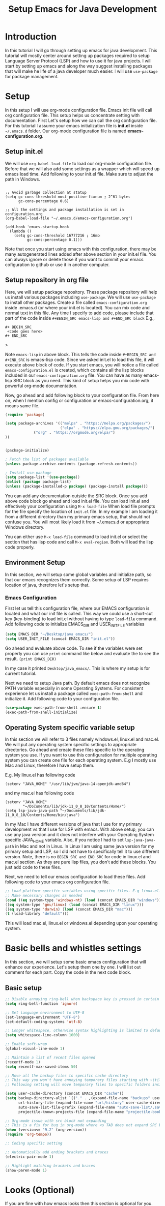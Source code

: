 #+TITLE: Setup Emacs for Java Development
* Introduction
  In this tutorial I will go through setting up emacs for java development. This tutorial will mostly center around setting up packages required to setup Language Server Protocol (LSP) and how to use it for java projects. I will start by setting up emacs and along the way suggest installing packages that will make he life of a java developer much easier. I will use ~use-package~ for package management.
* Setup
  In this setup I will use org-mode configuration file. Emacs init file will call org configuration file. This setup helps us concentrate setting with documentation. First Let's setup how we can call the org configuration file. For this tutorial I assume your emacs initialization file is *init.el* inside ~~/.emacs.d~ folder. Our org-mode configuration file is named *emacs-configuration.org*. 
** Setup init.el
   We will use ~org-babel-load-file~ to load our org-mode configuration file. Before that we will also add some settings as a wrapper which will speed up emacs load time. Add following to your init.el file. Make sure to adjust the path in Windows.
#+begin_example

;; Avoid garbage collection at statup
(setq gc-cons-threshold most-positive-fixnum ; 2^61 bytes
      gc-cons-percentage 0.6)

;; All the settings and package installation is set in configuration.org
(org-babel-load-file "~/.emacs.d/emacs-configuration.org")

(add-hook 'emacs-startup-hook
  (lambda ()
    (setq gc-cons-threshold 16777216 ; 16mb
          gc-cons-percentage 0.1)))
#+end_example
Note that once you start using emacs with this configuration, there may be many autogenerated lines added after above section in your init.el file. You can always ignore or delete those if you want to commit your emacs cofiguration to github or use it in another computer.
** Setup repository in org file
   Here, we will setup package repository. These package repository will help us install various packages including ~use-package~. We will use ~use-package~ to install other packages. Create a file called ~emacs-configuration.org~ inside .emacs.d (or where your init.el is located). You can mix code and normal text in this file. Any time I specify to add code, please include that part of the code inside ~#+BEGIN_SRC emacs-lisp and #+END_SRC block~ E.g.,

#+begin_example
#+ BEGIN_SRC
 <code goes here>
#+ END_SRC
#+end_example>

Note ~emacs-lisp~ in above block. This tells the code inside ~#+BEGIN_SRC and #+END_SRC~ is emacs-lisp code. Since we asked init.el to load this file, it will execute above block of code. If you start emacs, you will notice a file called ~emacs-configuration.el~ is created, which contains all the lisp blocks included in our ~emacs-configuration.org~ file. You can have as many emacs-lisp SRC block as you need. This kind of setup helps you mix code with powerful org-mode documentation.

Now, go ahead and add following block to your configuration file. From here on, when I mention config or configuration or emacs-configuration.org, it means same file.


 #+BEGIN_SRC emacs-lisp
 (require 'package)

 (setq package-archives '(("melpa" . "https://melpa.org/packages/")
                          ("elpa" . "https://elpa.gnu.org/packages/")
			  ("org" . "https://orgmode.org/elpa/")
 ))


 (package-initialize)

 ; Fetch the list of packages available 
 (unless package-archive-contents (package-refresh-contents))

 ; Install use-package
 (setq package-list '(use-package))
 (dolist (package package-list)
 (unless (package-installed-p package) (package-install package)))

 #+END_SRC

You can add any documentation outside the SRC block. Once you add above code block go ahead and load init.el file. You can load init.el and effectively your configuration using ~M-x load-file~ When load file prompts for the file specify the location of ~init.el~ file. In my example I am loading it from a different directory than my primary emacs setup, that should not confuse you. You will most likely load it from ~/.emacs.d or appropriate Windows directory.

You can either use ~M-x load-file~ command to load init.el or select the section that has lisp code and call ~M-x eval-region~. Both will load the lisp code properly.

** Environment Setup

   In this section, we will setup some global variables and initialize path, so that our emacs recognizes them correctly. Some setup of LSP requires location of java, therefore let's setup that.

*** Emacs Configuration   
    First let us tell this configuration file, where our EMACS configuration is located and what our init file is called. This way we could use a short-cut key (key-binding) to load init.el without having to type ~load-file~ command. Add following code to initialize EMACS_DIR and USER_INIT_FILE variables

#+begin_src emacs-lisp
 (setq EMACS_DIR "~/Desktop/java_emacs/")
 (setq USER_INIT_FILE (concat EMACS_DIR "init.el"))
 #+end_src  

Go ahead and evaluate above code. To see if the variables were set properly you can use ~print~ command like below and evaluate the to see the result.
 ~(print EMACS_DIR)~

 In my case it printed ~Desktop/java_emacs/~. This is where my setup is for current tutorial.

    Next we need to setup Java path. By default emacs does not recognize PATH variable especially in some Operating Systems. For consistent experience let us install a package called ~exec-path-from-shell~ and initialize it. Add following code to your configuration file.
 #+begin_src emacs-lisp
 (use-package exec-path-from-shell :ensure t)
 (exec-path-from-shell-initialize)
 #+end_src

** Operating System specific variable setup
    In this section we will refer to 3 files namely windows.el, linux.el and mac.el. We will put any operating system specific settings to appropriate directories. Go ahead and create these files specific to the operating system you use. If you want to use this configuration for multiple operating system you can create one file for each operating system. E.g I mostly use Mac and Linux, therefore I have setup them.

E.g. My linux.el has following code
#+begin_example
(setenv "JAVA_HOME" "/usr/lib/jvm/java-14-openjdk-amd64")
#+end_example

and my mac.el has following code

#+begin_example
(setenv "JAVA_HOME"
        "~/Documents/lib/jdk-11_0_8_10/Contents/Home/")
(setq lsp-java-java-path "~/Documents/lib/jdk-11_0_8_10/Contents/Home/bin/java")
#+end_example

In my Mac I have different versions of java that I use for my primary development vs that I use for LSP with emacs. With above setup, you can use any java version and it does not interfere with your Operating System specific JAVA_HOME variable. Also, if you notice I had to set ~lsp-java-java-path~ in Mac and not in Linux. In Linux I am using same java version for my primary setup and LSP, so I did not have to specifically tell it to use different version. Note, there is no ~BEGIN_SRC and END_SRC~ for code in linux.el and mac.el section. As they are pure lisp files, you don't add these blocks. You just add code to these files.

Next, we need to tell our emacs configuration to load these files. Add following code to your emacs org configuration file.


#+BEGIN_SRC emacs-lisp
 ;; Load platform specific variables using specific files. E.g linux.el. 
 ;; Make necessary changes as needed
 (cond ((eq system-type 'windows-nt) (load (concat EMACS_DIR "windows")))
 ((eq system-type 'gnu/linux) (load (concat EMACS_DIR "linux")))
 ((eq system-type 'darwin) (load (concat EMACS_DIR "mac")))
 (t (load-library "default")))
 #+END_SRC
This will load mac.el, linux.el or windows.el depending upon your operating system.

* Basic bells and whistles settings
  In this section, we will setup some basic emacs configuration that will enhance our experience. Let's setup them one by one. I will list out comment for each part. Copy the code in the next code block.

** Basic setup
#+BEGIN_SRC emacs-lisp
;; Disable annoying ring-bell when backspace key is pressed in certain situations
(setq ring-bell-function 'ignore)

;; Set language environment to UTF-8
(set-language-environment "UTF-8")
(set-default-coding-systems 'utf-8)

;; Longer whitespace, otherwise syntax highlighting is limited to default column
(setq whitespace-line-column 1000) 

;; Enable soft-wrap
(global-visual-line-mode 1)

;; Maintain a list of recent files opened
(recentf-mode 1)            
(setq recentf-max-saved-items 50)

;; Move all the backup files to specific cache directory
;; This way you won't have annoying temporary files starting with ~(tilde) in each directory
;; Following setting will move temporary files to specific folders inside cache directory in EMACS_DIR

(setq user-cache-directory (concat EMACS_DIR "cache"))
(setq backup-directory-alist `(("." . ,(expand-file-name "backups" user-cache-directory)))
      url-history-file (expand-file-name "url/history" user-cache-directory)
      auto-save-list-file-prefix (expand-file-name "auto-save-list/.saves-" user-cache-directory)
      projectile-known-projects-file (expand-file-name "projectile-bookmarks.eld" user-cache-directory))

;; Org-mode issue with src block not expanding
;; This is a fix for bug in org-mode where <s TAB does not expand SRC block
(when (version<= "9.2" (org-version))
(require 'org-tempo))

;; Coding specific setting

;; Automatically add ending brackets and braces
(electric-pair-mode 1)      

;; Highlight matching brackets and braces
(show-paren-mode 1) 
#+END_SRC

* Looks (Optional)
If you are fine with how emacs looks then this section is optional for you. You can go ahead and jump to next part. Here we will try to setup theme and font.

Note: Use this document instead of other for rest of the part.
** Theme
   I tend to like doom-themes. Below we will install doom theme. In addition, I will also install another package called heaven-and-hello. This allows us to toggle between two themes using a shortcut key. I will assign "<f6>" key to toggling the theme and "C-c <f6>" to set to default theme. Load following code into your emacs configuration.

#+BEGIN_SRC emacs-lisp
(use-package doom-themes
:ensure t 
:init 
(load-theme 'doom-palenight t))

(use-package heaven-and-hell
  :init
  (setq heaven-and-hell-theme-type 'dark)
  (setq heaven-and-hell-themes
        '((light . doom-acario-light)
          (dark . doom-palenight)))
  :hook (after-init . heaven-and-hell-init-hook)
  :bind (("C-c <f6>" . heaven-and-hell-load-default-theme)
         ("<f6>" . heaven-and-hell-toggle-theme)))

#+END_SRC

If you press F6 key in your keyboard, it should switch between doom-palenight and doom-acario-light themes. If you want to go back to the default theme press "Ctrl + C F6". See above how the function and Ctrl keys are written in emacs.

** Font
Fonts are integral part of a text editor / IDE. I tend to like "DejaVu Sans Mono" fonts. If you have not setup this "DejaVu Sans Mono" in your Operating System, it is time to do so now. Go ahead and install it [[https://dejavu-fonts.github.io/Download.html][from this link]]. After that add following configuration.

#+BEGIN_SRC emacs-lisp
(add-to-list 'default-frame-alist '(font . "DejaVu Sans Mono-12"))
#+END_SRC

* Required Custom Packages
  In this section we will install some of the required packages which we will use throught the rest of the configuration. 

** Key-Chord
   Key-Chord allows us to bind regular keyboard keys for various commands without having to use prefix keys such as Ctrl, Alt, Super etc. We will use key-chord for various useful commands that we want to use quite often.

#+begin_src emacs-lisp
(use-package use-package-chords
:ensure t
:init 
:config (key-chord-mode 1)
(setq key-chord-two-keys-delay 0.4)
(setq key-chord-one-key-delay 0.5) ; default 0.2
)
#+end_src
Here, we changed the delay for the consecutive key to be little higher than default. Adjust this to what you feel comfortable.

* Java Setup
  In this section we will install several packages that helps to setup java development.

** Projectile
   Projectile helps us with easy navigation within a project. Projectile recognizes several source control managed folders e.g git, mercurial, maven, sbt, and a folder with empty .projectile file. It helps to jump to a file, file at point, directory, test, multi-occur, replace, run make etc. We will later install helm to use with projectile. Add following code to enable projectile first.

#+begin_src emacs-lisp
(use-package projectile 
:ensure t
:init (projectile-mode +1)
:config 
(define-key projectile-mode-map (kbd "C-c p") 'projectile-command-map)
)   
#+end_src

Go ahead and evaluate above code. You should now be able to type ~M-x projectile-~. If you press TAB after you type "projectile" in command bar, you should start seeing the projectile functions.
[Figure 2, Projectile]

If you notice above we have assigned "Ctrl + C p" keyboard shortcut to projectile. If you type "Ctrl + C p", you see nothing happens. To learn what options you have available, you could type "Ctrl + h b" and search for projectile, using "Ctrl + s" and typing "projectile". You should be able to see all the key bindings associated with "Ctrl + c" prefix. However, searching this  way is a little bit tedious. 

** Helm
We are lacking couple of necessary functionalities. When I type M-x (Alt-x), I want emacs to help me complete the command. I want similar functionalities when finding (open) files, list recent files and so on. Let's install helm and enable add/override couple of keys to use helm replacements.

#+BEGIN_SRC emacs-lisp
(use-package helm
:ensure t
:init 
(helm-mode 1)
(progn (setq helm-buffers-fuzzy-matching t))
:bind
(("C-c h" . helm-command-prefix))
(("M-x" . helm-M-x))
(("C-x C-f" . helm-find-files))
(("C-x b" . helm-buffers-list))
(("C-c b" . helm-bookmarks))
(("C-c f" . helm-recentf))   ;; Add new key to recentf
(("C-c g" . helm-grep-do-git-grep)))  ;; Search using grep in a git project
#+END_SRC

Go ahead and evaluate above code. Let me go through what each options do.
+ We enabled fuzzy matching with helm, so in each helm search buffer you can type text fuzzily. E.g If you want to match "This is a text", you could type "T s t"
+ Just like we added "C-c p" as a prefix for projectile, we added "C-c h" as a prefix to helm. Any helm command we don't rebind to something else will have a prefix of "C-c h"
+ We also changed "M-x" to use helm-M-x. If you now type M-x it uses a more convenient way to type commands.
+ Next we rebind "C-x C-f" to helm-find-files. This is much better than default find-files.
+ We changed "C-x b" to helm-buffers-list. Helm-buffers-list is a convenient way manage buffers. E.g. You can select multiple buffers with space key, and use "C-c d" to delete the selected buffers. At the bottom, you also get suggestions for using other options.
+ We also added a new command "C-c b" to helm-bookmarks. You can still access and manage bookmarks using "C-x rl", but helm-bookmarks is an easier way to manage bookmarks. If you want to rename bookmarks, there is helm-bookmark-rename, or you could use the bookmark-bmenu-list with "C-x rl" to manage bookmarks.
+ If you remember, in the "Bells and whistles" section we enabled recentf and told it to maintain a list of 50 recent files. If you type "C-c f", you can easily access your recent files. This should be one of the most used commands other than "C-x C-f" and "M-x"
+ Finally we add "C-c g" to helm-grep-do-git-grep. If you issue "C-c g" and start typing text nothing should happen, unless you are searching tracked files in a git project. Let's create a simple git maintained java folder so that we can experiment with above command. Create a folder called "simple_java_project" and add a file called HelloWorld.java with following text.
#+begin_src java
import java.util.*;

public class HelloWorld
{
    public static void main(String[] args)
    {
	System.out.println("Hello, World");
	System.out.println("This is a text");
    }
}
#+end_src

Let's initialize git and commit above file. For that open up a terminal and go to above folder and run following commands (without the prompt part)
#+begin_src sh
$ git init .
$ git add HelloWorld.java
$ git commit -m "Add Hello World"
#+end_src
TODO: [Picture 3 Java File]

You can now browse to the file/folder from emacs using "C-x C-f" and use "C-c g" to search text in any file of the project.

TODO: [Picture 4 Helm git]

You can be anywhere in the project, e.g., working on a file or browsing some directory, if you use "C-c g" you can search for any file that has some text you know its there. If you notice in the screenshot, I used vim and created the file externally using terminal emulator. You could do all of these activities using emacs as well. There is a shell mode in emacs call eshell. You can type your git commands in the terminal. To create above file and associated folder you can use "C-x C-f" and type the desired directory and file name e.g ~/Desktop/simple_java_project/HelloWorld.java, type above code and save it with "C-x C-s". Go ahead and experiment with above commands before moving forward.

*** Helm Descbinds
While we are at the topic of helm, let's install couple of other packages as well. I mentioned above that you can use "Ctrl + h b" to call (describe-bindings). It shows commands bound to various emacs commands. I want to replace that with much better interface. Go ahead and install helm-descbinds and assign it to "Ctrl + h b" as described below.
#+begin_src emacs-lisp
(use-package helm-descbinds
:ensure t
:bind ("C-h b" . helm-descbinds))
#+end_src

Once you evaluate above code and type "C-h b" you should have a much better interface where you can search for commands that have a keyboard binding. If you type "helm" or "projectile" you can see all the keys that have "C-c h" and "C-c p" prefixes along with the keys we have overwridden with other keys. This interface should be one of the ways for you to learn and memorize shortcuts for your favorite commands.

*** Helm swoop
We have installed packages to manage and search within a project, but how about searching and working within the current file that we are working on. Helm swoop is one of the packages that helps to quickly jump at various texts within same file. If you have gone through emacs tutorial you should already know form "Searching" section that you can use "C-s" and "C-r" multiple times to search forward and backward within a file. Helm-swoop will be a complement already powerful emacs search. Install helm-swoop.
#+begin_src emacs-lisp
(use-package helm-swoop 
:ensure t
:chords
("js" . helm-swoop)
("jp" . helm-swoop-back-to-last-point)
:init
(bind-key "M-m" 'helm-swoop-from-isearch isearch-mode-map)

;; If you prefer fuzzy matching
(setq helm-swoop-use-fuzzy-match t)

;; Save buffer when helm-multi-swoop-edit complete
(setq helm-multi-swoop-edit-save t)

;; If this value is t, split window inside the current window
(setq helm-swoop-split-with-multiple-windows nil)

;; Split direcion. 'split-window-vertically or 'split-window-horizontally
(setq helm-swoop-split-direction 'split-window-vertically)

;; If nil, you can slightly boost invoke speed in exchange for text color
(setq helm-swoop-speed-or-color nil)

;; ;; Go to the opposite side of line from the end or beginning of line
(setq helm-swoop-move-to-line-cycle t)

)
#+end_src

You should now be able to search visually within current buffer with "js" key. To go back to where you started searching press "jp". If you are within "C-s" or "C-r" window you can type "M-m" (Alt + m) to start searching with helm-swoop. You can press "C-n", "C-p" to go through different lines matched by helm-swoop. For other options type "swoop" in M-x window and go through various commands. You can also also go through options shown in helm-swoop [[https://github.com/emacsorphanage/helm-swoop][github page]]. E.g. When you are searching in a buffer, you can use "M-i" to apply it to multipe open buffers and if you want to change some text to something else, you can type "C-c C-e" to open up edit window. Edit the buffers and when you save it, the changes will apply to all opened buffers. You can use replace-regex to select and replace multiple text in a file.

TODO: [Image 6]
** More ways to navigate a buffer (Optional)
   Above we used helm-swoop to jump around quickly in a buffer or other open buffers. In this section we will add one more program that helps to jump within current file even more easily. We will use avy package. Avy allows to jump to particular character, word or line within a file using two keys. I am using "jc", "jw" and "jl" to jump to character, word and line respectively. If you feel these sequences of characters are used for other purpose, you can change them to something else. Since I have found I don't use "jc", "jw" or "jl" most frequently, I have used these sequence here. If you need to use "jc", "jw" or "jl" literally as text, then all you have to do is type them slow then when you want to execute these keys. Adjust the key-chord delay values in use-package-chords (above) to a comfortable delay to adjust what is comfortable time between when you want to type these characters literally in a text vs when you want to use them as keys. If it is confusing, you can change them with some key modifiers like "ctrl", "alt" or "super" keys. You can use :bind instead of :chords.

#+begin_src emacs-lisp
(use-package avy 
:ensure t
:chords
("jc" . avy-goto-char)
("jw" . avy-goto-word-1)
("jl" . avy-goto-line))
#+end_src
TODO: [Image 09 - Avy Jump]
E.g If you want to jump to a character you see in scren press "jc". Type the character of the place where you want to jump. If there are more than 1 such characters, emacs will provide more keys you can type to jump to any one of them. Same technique works for jumping to a line or word.
** Guide Me
   As we saw above helm and projectile is nice and all, but I don't think anyone has enough time or patience to hunt through all the options it provides. It is not a wise design to demand users to remember all the various key bindings. Wouldn't it be nice, if emacs guides us through various options. Next, we will install a package called which-key. Which key shows various options available for a parent command. E.g If you just remember "C-c h" is associated with helm commands and "C-c p" is associated with projectile commands, rest is easy peasy. Let us first install which-key package and we will see how it works.

#+begin_src emacs-lisp
(use-package which-key 
:ensure t 
:init
(which-key-mode)
)
#+end_src

Once you evaluate above code and type "C-c p" or "C-c h" you should see a menu at the bottom that shows what you can type next to browse rest of the options. For some keys there will be more options available, that starts with the +prefix. If you type the associated key, you will be able browse more options. Some times all the options don't fit in a single page. To browse other pages, first you have to type "C-h" and then you will be able to type "n" or "p" to jump between next or previous command pages.

TODO: [Image 07 - Helm WHich Key]
** Run Code
We can use quickrun package. This package runs various source files. E.g. If you have a java file with main method, it will run with the associated shortcut key (C-c r) or quickrun command. Quickrun has support for several languages.
#+begin_src emacs-lisp
(use-package quickrun 
:ensure t
:bind ("C-c r" . quickrun))
#+end_src

You can quickly jump to the section where the error is seen from *quickrun* message buffer. This is helpful to run small java programs. For large projects you should use maven or gradle.

TODO: [08-quickrun]
** Language Server Protocol (LSP)
  With above setup, now we are ready to install and use LSP. Here I will start the most basic setup of LSP. We will add more features and more packages to support various other options. Following setup is language agnostic. For java it will use Eclipse jdtls server by default. For what server is installed for other languages, see this [[https://langserver.org/][Language Server]] page.
#+begin_example
(use-package lsp-mode
:ensure t
:init (setq 
    lsp-keymap-prefix "C-c l"
    lsp-enable-file-watchers nil
))
#+end_example

After installation, all you have to do is open a java file and enable lsp (C-c l s s). LSP might ask for the root directory for the first time, specify the folder where you have your project. Depending upon the server environment, it might indiciate what is missing to setup the server. E.g If you had setup java environment correctly, it should download the jdtls server.

Let's say you want to enable language server for c++, open a c++ file and enable lsp, if you did not have clangd installed, you should see following error.

#+begin_example
LSP :: The following servers support current file but do not have automatic installation configuration: clangd
You may find the installation instructions at https://emacs-lsp.github.io/lsp-mode/page/languages.
(If you have already installed the server check *lsp-log*).
user-error: Minibuffer window is not active
#+end_example

In debian like linux distribution you can search for latest version of clangd using "apt search" and install accordingly.
#+begin_src sh
$ apt search clangd
$ sudo apt install clangd
#+end_src

After installing clangd go ahead and open open the c++ file again and enable lsp. It should now prompt for the root folder. It should show that LSP is started. 
Let's say your c++ file looks like following code

#+begin_src cpp
#include <iostream>

using namespace std;

int main()
{
  int a = 2;
  cout << "Hello World\n";
  cout << "Value of a is " << a;
  return 0;
}
#+end_src

If you cursor is at variable a in second cout, you could execute ~lsp-ui-peek-find-definition~ to jump to the place where a is initially defined ~int a = 2~. Same behavior happens for a java project.


For a java file, once you start typing ~System.out~ it should list out available methods for autocomplete. If you hover over a keyword it should print available javadoc documentation if available.

TODO: [Figure 10-lsp-autocomplete]
TODO: [Figure 10-lsp-documentation.png]

At this point, you should get an idea of what LSP is and what it is not. It provides help for writing code, but not for debugging and running the project.

** Enhance UI with which key integration 
One thing you might have noticed with LSP options is, it shows the prefix keys, but options like G, T, a, g, h are not very intutive to see what type of functions are grouped under that prefix. Let's improve that. Let's add a hook section in above lsp-mode use-package block to enable which-key-integration

#+begin_src emacs-lisp
(use-package lsp-mode
:ensure t
:hook (
   (lsp-mode . lsp-enable-which-key-integration)
   (java-mode . #'lsp-deferred)
)
:init (setq 
    lsp-keymap-prefix "C-c l"
    lsp-enable-file-watchers nil
    gc-cons-threshold 100000000      ; 100 mb
    read-process-output-max (* 1024 1024)  ; 1 mb
    lsp-completion-provider :capf
    lsp-idle-delay 0.500
))
#+end_src

Once you evaluate above code, you can use "C-c l s r"  to restart the server again. After restarting if you use "C-c l" which-key (menu options) should show proper headings like in the figure below. Also, I have added some memory management settings as suggested in [[https://emacs-lsp.github.io/lsp-mode/page/performance/][this guide]]. Change them to higher numbers, if you find lsp-mode sluggish over time.


TODO: [LSP which key]

 See more here in [[https://github.com/emacs-lsp/lsp-java][lsp-java git page]]. 

LSP-Mode package installs couple of other packages like company, yasnippet, dap-mode, treemacs, lsp-ui, lsp-java, helm-lsp etc. If you want to configure behavior of individual packages you can configure them using use-package, just like you installed them. Let's go through couple of them and see what they bring to the table.

*** Company
Complete anything aka Company provides provides text autocompletion. You can toggle autocomplete by enabling and disabling company-mode in your current buffer. As you type your text, it should provide any autocomplete, if it is available. Company-capf is enabled by default when you start lsp server on a project. You can also invoke ~M-x company-capf~ to enable capf (completion at point function), as some snippets might not expand properly without calling ~M-x company-capf~.

TODO: [LSP company capf]

*** Yasnippet
Yasnippet is a template system for emacs. It allows you to type abbreviation and complete that to associated text. In addition to ~company-capf~, you can also invoke ~M-x company-yasnippet~ command for completion.

TODO: [LSP company yasnippet]. 

If you like one of these functionalities, you can also add a keyboard-binding to invoke one of the above commands. I would like to add yas-global-minor mode as an option. Go ahead and add following code to enable that.
#+begin_src emacs-lisp
(use-package yasnippet :config (yas-global-mode))
#+end_src

With this you can see magic happen. If you have gone through various options of ~company-yasnippet~ you can see the abbreviations associated with your favorite functions. E.g In java ~pr~ is associated with ~System.out.println~. With above code all you have to do is type the keyword and press ~TAB~. E.g ~pr <TAB>~ extands to ~System.out.println("text"). The cursor moves to "text" part, where you can type the text you need. If you don't want to type literal text, just press backspace couple of times, and it should let you use invoke methods from your object.


This is sweet and all to use existing functionalities of YaSnippet, but what if I want to add my own set of keyword and associate code to it. Does YaSnippet allows us to add new custom snippets?
And the answer is yes. To create a new snippet you can invoke ~M-x yas-new-snippet~ command. Give a name to it, and for the key section add the key that you will type before hitting TAB. And insert any text that key should expand after next line of double dash line (--). 

For example, I usually like to create a barebone Solution class with java.util package initialized and my class defined. Here is what it would look like.

TODO: [yas-new-snippet]

It asked me to save the snippet to my emacs directory/snippets/java-mode directory. Now, whenever I want to create above code in java-mode, I type "sol" and press <TAB>. If you noticed, there is a $0 after the first block of code in Solution class. This is where my cursor will stop after I expand the text. For what options are available while writting new snippet, check this [[https://joaotavora.github.io/yasnippet/snippet-development.html][web page]]. If anytime you need to modify your existing snippet use ~yas-visit-snippet-file~. E.g If I want to change the key word used for expansion or change the replaced text, I use above command, search for the snippet, I want to change and save it after modification.



*** Dap Mode
Emacs Debug Adapter Protocol aka DAP Mode allows means to debug your program, just like LSP. You can add break points, run and debug your program. See available options and commands [[https://emacs-lsp.github.io/dap-mode/page/features/][here]]. If you start ~dap-debug~ without adding a break point, it will run your code. To add a breakpoint use ~dap-breakpoin-add~ command, or press on the left side of your java code to enable the breakpoint circle.

TODO: [13. DAP debug add break point]

Once you start ~dap-debug~ you may see screen as below. Select "Java Attach" or "Java Run Configuration (compile/attach)" from the menu.

TODO: [13. Dap debug]

Once you start dap-debug you should see a screen just like this.

You can use the buttons at the top to step-in, step-out, step-over your code or disconnect the session. Let's add some keyboard shortcut and integrate it with a package called dap-hydra, so that we can use use simple keys like n, p etc.

#+begin_src 
(use-package dap-mode
  :ensure t
  :after (lsp-mode)
  :functions dap-hydra/nil
  :config
  (require 'dap-java)
  :bind (:map lsp-mode-map
         ("<f5>" . dap-debug)
         ("M-<f5>" . dap-hydra))
  :hook ((dap-mode . dap-ui-mode)
    (dap-session-created . (lambda (&_rest) (dap-hydra)))
    (dap-terminated . (lambda (&_rest) (dap-hydra/nil)))))
#+end_src

TODO: [13. Dap hydra]

Hydra package as a standalone package is a superb emacs package. You can use it to add keys to customize so many options. E.g. I use it to control EMMS (Music), manage multiple windows, jump to my favorite websites with shortcut keys and when I am lazy, use vim like keys to navigate around in emacs. You can check [[https://github.com/neppramod/emacs-configuration/blob/master/configuration.org#hydra-1][Hydra section]] in my emacs configuration.



*** Helm LSP
Helm-lsp package is part of lsp-mode installation. It provides various useful functions for coding. One such function is ~helm-lsp-code-actions~ ~C-c l a a~. It provides various helper functions like organizing imports, generating getters, setters, constructor, toString etc. You can use ~helm-lsp-workspace-symbol~ to find various symbols (classes) within your workspace. Since lsp has downloaded source code for java into its workspace, you will not only be able to see your own classes in the workspace but search various standard java classes with this and quickly jump to it. You can also use ~helm-lsp-global-workspace-symbol~. 

TODO: [14, Lsp Symbol]

LSP's built in symbol explorer uses ~xref-find-apropos~, which provides basic symbol navigation. You can see it using ~C-c l g a~ and type the text of the symbol. E.g. "System". Let's replace that with helm-lsp. We can execute following command to give power to our ~C-c l g a~.

#+begin_example 
(define-key lsp-mode-map [remap xref-find-apropos] #'helm-lsp-workspace-symbol)
#+end_example

However, since we want to make sure helm-lsp starts after lsp-mode, execute following code instead.

#+begin_src emacs-lisp
(use-package helm-lsp
:ensure t
:after (lsp-mode)
:commands (helm-lsp-workspace-symbol)
:init (define-key lsp-mode-map [remap xref-find-apropos] #'helm-lsp-workspace-symbol))
#+end_src

Now when you type ~C-c l g a~ it should invoke ~helm-lsp-workspace-symbol~ function instead.

*** LSP UI
Other dependent package of lsp-mode are ui packages. We already saw several UI elements e.g. in dap-mode which is provided by these packages. If you want to see code navigation and symbol in a ui, you can enable these methods. E.g ~lsp-ui-imenu~ shows a simple ui listing methods and variables in a side bar, you an quickly jump to various sections in the editor ui using the ui menu.

TODO: [15. LSP-UI]

If you want to see flycheck erros you can invoke ~lsp-ui-flycheck-list~. It will open a window, where you can see various coding errors while you type. LSP highlights various UI suggestions for errors and issues, but this might be more convenient. 

Note: If you find some of the UI options distracting, you can toggle them using ~C-c l T~ and using various options provided in the menu.

One neat feature that is built-in in emacs to jump around between class definition and its implementation is using "M-." key. You can browse back to previous point using "M-," key. "M-." is assiged to ~xref-find-definitions~ function and " M-," is assigned to ~ref-pop-marker-stack~ unction. In addition there is "M-?" to quickly find references in the project. You should use these commands for fast navigation.

Let's improve these by remapping xref-find-definitions and xref-find-references to lsp-ui functions.
#+begin_src emacs-lisp
(use-package lsp-ui
:ensure t
:after (lsp-mode)
:bind (:map lsp-ui-mode-map
         ([remap xref-find-definitions] . lsp-ui-peek-find-definitions)
         ([remap xref-find-references] . lsp-ui-peek-find-references))
)
#+end_src

*** Other LSP Commands.
Go through [[https://github.com/emacs-lsp/lsp-java#supported-commands][Supported commands]] section of lsp-java github page to see commands provided in lsp-mode. Most of these commands are catagories under lsp's ~C-c l~ option. Some of the most useful functionalities are under refactoring, testing and dependency viewer and the one we described above ~lsp-symbol-navigation~

*** Spring Support
LSP comes with ~lsp-java-spring-initializer~ an emacs interface for [[https://start.spring.io/][start.spring.io]] (spring initializer). You can create spring project using this interface. 

* Coding
** Create project
   Use the ~lsp-java-spring-initializer~ to create a project. For this example, I will use the default option to create the project.

** Create a class
   Create a java class in com.example.demo package called Person.java with following code
#+begin_src java
package com.example.demo;

public class Person {
    private String name;
    private String title;

    public String getTitle() {
	return title;
    }
    public void setTitle(String title) {
	this.title = title;
    }
    
    public String getName() {
	return name;
    }
    public void setName(String name) {
	this.name = name;
    }    
}   
#+end_src

** Unit Test
Also create a unit test class called PersonTest.java inside demo/src/test/java/com/example/demo/PersonTest.java with following code
#+begin_src java
package com.example.demo;

import static org.junit.jupiter.api.Assertions.assertEquals;

import org.junit.jupiter.api.Test;

public class PersonTest
{
    @Test
    public void testMethods() {
	Person p = new Person();
	p.setName("Monkey D. Luffy");
	p.setTitle("Pirate King");

	assertEquals(p.getName(), "Monkey D. Luffy");
	assertEquals(p.getTitle(), "Pirate King");
    }
}
#+end_src

You can use various functions of lsp to autocomplete, organize imports and so on to complete above code. After finishing coding, execute ~dap-java-run-test-class~ to run PersonTest unit test. If you see below image you can see it ran one test with success. 

TODO
[17 spring unit est]

Note: You may see weird symbols for graphical element just like in above image. I have not been able to identify what enables those symbols. Let me know if you find out.


An alternative way of coding is using Test Driven Development. You could infact start from unit tests and create necessary classes and methods along the way to complete those tests. LSP's action command (C-c l a a) helps with pretty much implementing any sort of use case.

E.g Let me add a new unit test method that calls for non-existent method in Person class. We will see how we can implement them with TDD approach. Add following test method.

#+begin_src java
 @Test
public void testRole() {
   Person p = new Person();
   p.setRole("Captain");
   assertEquals(p.getRole(), "Captain");
}
#+end_src

You can see LSP-UI suggest us to create method 'setRole(String)' in type 'Person'. You could do samething by using ~C-c l a a~ Once you execute methods for both set and get, you should see something like this.
#+begin_src java
 public void setRole(String string) {
 }

 public Object getRole() {
   return null;
 }    
#+end_src

Go ahead and fix the methods with proper return type and creating a local variable in Person class. In the setRole, if you type ~this.role = role~, the action menu should should suggest you to create a local member variable role. Once the method is completed, you can go back to testRole() method in PersonTest and use ~dap-java-run-test-method~ and run the unit test.

To quickly toggle between unit test class and implementation class you can use ~projectile-toggle-between-implementation-and-test~ assigned to ~C-c p t~

** Maven
   Since this is a maven project lsp provide integration with maven as well. Let's go ahead and compile the project and run the unit tests using maven. Go ahead and execute ~projectile-test-project~ assigned to ~C-c p P~. In the prompt type "mvn test". To run the project you can use ~projectile-run-project~ assigned to ~C-c p u~. Here you can type any maven run command for you project. Go ahead and execute "mvn spring-boot:run". Once it finishes it should show sucess, but there does not seem to be an application running. Let's go ahead and create a simple controller class that returns a greeting message. Go ahead and create following code in example/demo directory. For more reference to this project go through the [[https://spring.io/guides/gs/spring-boot/][spring boot tutorial]].
#+begin_src java
package com.example.demo;

import org.springframework.web.bind.annotation.RestController;
import org.springframework.web.bind.annotation.RequestMapping;

@RestController
public class PersonController {

	@RequestMapping("/")
	public String index() {
		return "Greetings from Spring Boot!";
	}

}
#+end_src

Go to your pom.xml file and make sure you have spring-boot-starter-web added to the dependency section, if not add following code. You can go open any file in your project by using ~C-c p f~. Here you will type pom.xml to find it.

#+begin_src xml
<dependency>
  <groupId>org.springframework.boot</groupId>
  <artifactId>spring-boot-starter-web</artifactId>
</dependency>
#+end_src

Once you save above code, run the project again. This time you should be able to browse to http://localhost:8080. If you get an error, make sure to add following to your pom.xml. To stop running the program use ~C-c C-k~

TODO: [20-spring-boot-run]

* Conclusion
After going through above tutorial, I am sure you should now be able to work through a java project using LSP in emacs. In many setup, people add hook to java-mode to start LSP right away. In this tutorial, I did not do that. Everytime you start a java project you have to start lsp yourself. When you go back to your java project it is a good idea to restart the lsp server. Use the "C-c l s" menu to handle the server sessions.  If you want to start lsp with each java project without having you go through above step, you can add a java-mode-hook. You can put it in config section of use-package for lsp-mode or lsp-java. It might start lsp mode, but you may have to start the server.

#+begin_example
(add-hook 'java-mode-hook 'lsp)
#+end_example>

Also, please note the memory settings added to lsp-mode. Increase or decrease the value according to your experience.

* References
1. [https://github.com/emacs-lsp/lsp-java][LSP Java]
2. [https://github.com/emacs-lsp/lsp-ui][LSP UI]
3. [https://emacs-lsp.github.io/lsp-mode/page/performance/][LSP Mode Performance] and other pages in this site.
4. [https://spring.io/guides/gs/spring-boot/][Building an Application with Spring Boot]
5. [https://github.com/neppramod/emacs-configuration][My Emacs Configuration Page]. Has some unused settings.
